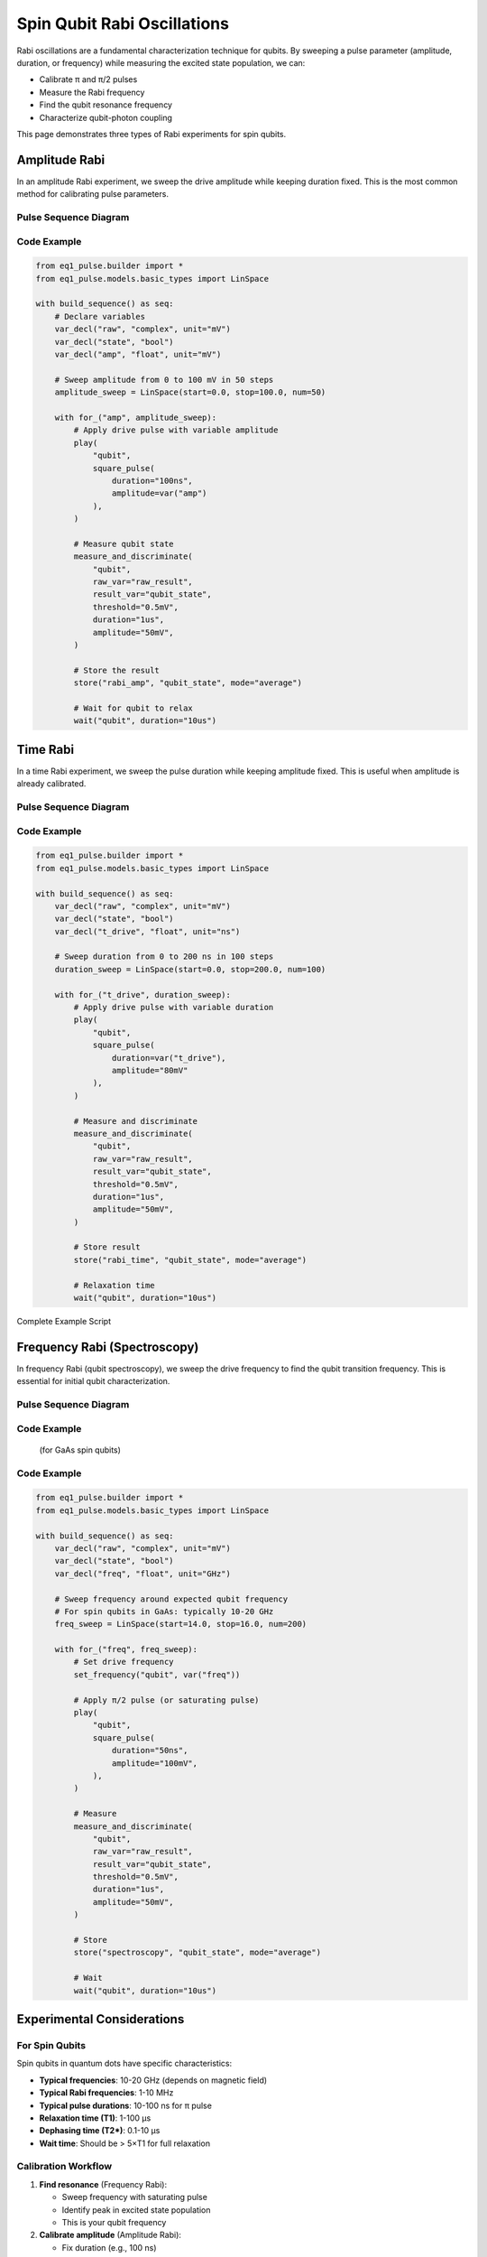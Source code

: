 Spin Qubit Rabi Oscillations
=============================

Rabi oscillations are a fundamental characterization technique for qubits. By sweeping a pulse parameter (amplitude, duration, or frequency) while measuring the excited state population, we can:

* Calibrate π and π/2 pulses
* Measure the Rabi frequency
* Find the qubit resonance frequency
* Characterize qubit-photon coupling

This page demonstrates three types of Rabi experiments for spin qubits.

Amplitude Rabi
--------------

In an amplitude Rabi experiment, we sweep the drive amplitude while keeping duration fixed. This is the most common method for calibrating pulse parameters.

Pulse Sequence Diagram
~~~~~~~~~~~~~~~~~~~~~~~

.. only:: html

   .. figure:: ../_static/rabi_pulse_diagram.svg
      :align: center
      :width: 90%
      :name: rabi-pulse-diagram

      Rabi pulse sequence with variable amplitude drive pulse followed by readout. The drive pulse amplitude is swept from 25 to 75 mV.

.. only:: latex

   .. figure:: ../_static/rabi_pulse_diagram.pdf
      :align: center
      :width: 90%
      :name: rabi-pulse-diagram

      Rabi pulse sequence with variable amplitude drive pulse followed by readout. The drive pulse amplitude is swept from 25 to 75 mV.

Code Example
~~~~~~~~~~~~

.. code-block:: python

    from eq1_pulse.builder import *
    from eq1_pulse.models.basic_types import LinSpace

    with build_sequence() as seq:
        # Declare variables
        var_decl("raw", "complex", unit="mV")
        var_decl("state", "bool")
        var_decl("amp", "float", unit="mV")

        # Sweep amplitude from 0 to 100 mV in 50 steps
        amplitude_sweep = LinSpace(start=0.0, stop=100.0, num=50)

        with for_("amp", amplitude_sweep):
            # Apply drive pulse with variable amplitude
            play(
                "qubit",
                square_pulse(
                    duration="100ns",
                    amplitude=var("amp")
                ),
            )

            # Measure qubit state
            measure_and_discriminate(
                "qubit",
                raw_var="raw_result",
                result_var="qubit_state",
                threshold="0.5mV",
                duration="1us",
                amplitude="50mV",
            )

            # Store the result
            store("rabi_amp", "qubit_state", mode="average")

            # Wait for qubit to relax
            wait("qubit", duration="10us")

Time Rabi
---------

In a time Rabi experiment, we sweep the pulse duration while keeping amplitude fixed. This is useful when amplitude is already calibrated.

Pulse Sequence Diagram
~~~~~~~~~~~~~~~~~~~~~~~

.. only:: html

   .. figure:: ../_static/duration_rabi_pulse_diagram.svg
      :align: center
      :alt: Duration Rabi pulse sequence diagram

      Duration Rabi pulse sequence showing variable duration drive pulse

.. only:: latex

   .. figure:: ../_static/duration_rabi_pulse_diagram.pdf
      :align: center
      :alt: Duration Rabi pulse sequence diagram

      Duration Rabi pulse sequence showing variable duration drive pulse

Code Example
~~~~~~~~~~~~

.. code-block:: python

    from eq1_pulse.builder import *
    from eq1_pulse.models.basic_types import LinSpace

    with build_sequence() as seq:
        var_decl("raw", "complex", unit="mV")
        var_decl("state", "bool")
        var_decl("t_drive", "float", unit="ns")

        # Sweep duration from 0 to 200 ns in 100 steps
        duration_sweep = LinSpace(start=0.0, stop=200.0, num=100)

        with for_("t_drive", duration_sweep):
            # Apply drive pulse with variable duration
            play(
                "qubit",
                square_pulse(
                    duration=var("t_drive"),
                    amplitude="80mV"
                ),
            )

            # Measure and discriminate
            measure_and_discriminate(
                "qubit",
                raw_var="raw_result",
                result_var="qubit_state",
                threshold="0.5mV",
                duration="1us",
                amplitude="50mV",
            )

            # Store result
            store("rabi_time", "qubit_state", mode="average")

            # Relaxation time
            wait("qubit", duration="10us")

Complete Example Script

Frequency Rabi (Spectroscopy)
------------------------------

In frequency Rabi (qubit spectroscopy), we sweep the drive frequency to find the qubit transition frequency. This is essential for initial qubit characterization.

Pulse Sequence Diagram
~~~~~~~~~~~~~~~~~~~~~~~

.. only:: html

   .. figure:: ../_static/frequency_spectroscopy_pulse_diagram.svg
      :align: center
      :alt: Frequency spectroscopy pulse sequence diagram

      Frequency spectroscopy pulse sequence showing frequency sweep

.. only:: latex

   .. figure:: ../_static/frequency_spectroscopy_pulse_diagram.pdf
      :align: center
      :alt: Frequency spectroscopy pulse sequence diagram

      Frequency spectroscopy pulse sequence showing frequency sweep

Code Example
~~~~~~~~~~~~
           (for GaAs spin qubits)

Code Example
~~~~~~~~~~~~

.. code-block:: python

    from eq1_pulse.builder import *
    from eq1_pulse.models.basic_types import LinSpace

    with build_sequence() as seq:
        var_decl("raw", "complex", unit="mV")
        var_decl("state", "bool")
        var_decl("freq", "float", unit="GHz")

        # Sweep frequency around expected qubit frequency
        # For spin qubits in GaAs: typically 10-20 GHz
        freq_sweep = LinSpace(start=14.0, stop=16.0, num=200)

        with for_("freq", freq_sweep):
            # Set drive frequency
            set_frequency("qubit", var("freq"))

            # Apply π/2 pulse (or saturating pulse)
            play(
                "qubit",
                square_pulse(
                    duration="50ns",
                    amplitude="100mV",
                ),
            )

            # Measure
            measure_and_discriminate(
                "qubit",
                raw_var="raw_result",
                result_var="qubit_state",
                threshold="0.5mV",
                duration="1us",
                amplitude="50mV",
            )

            # Store
            store("spectroscopy", "qubit_state", mode="average")

            # Wait
            wait("qubit", duration="10us")

Experimental Considerations
----------------------------

For Spin Qubits
~~~~~~~~~~~~~~~

Spin qubits in quantum dots have specific characteristics:

* **Typical frequencies**: 10-20 GHz (depends on magnetic field)
* **Typical Rabi frequencies**: 1-10 MHz
* **Typical pulse durations**: 10-100 ns for π pulse
* **Relaxation time (T1)**: 1-100 μs
* **Dephasing time (T2*)**: 0.1-10 μs
* **Wait time**: Should be > 5×T1 for full relaxation

Calibration Workflow
~~~~~~~~~~~~~~~~~~~~

1. **Find resonance** (Frequency Rabi):

   * Sweep frequency with saturating pulse
   * Identify peak in excited state population
   * This is your qubit frequency

2. **Calibrate amplitude** (Amplitude Rabi):

   * Fix duration (e.g., 100 ns)
   * Sweep amplitude
   * π pulse amplitude = first minimum
   * π/2 pulse amplitude = first maximum

3. **Calibrate timing** (Time Rabi):

   * Fix amplitude from step 2
   * Sweep duration
   * π pulse duration = first maximum
   * Verify consistency with amplitude Rabi

Common Issues
~~~~~~~~~~~~~

**No oscillation observed**:

* Check if pulse amplitude is sufficient
* Verify qubit is at the correct frequency
* Ensure measurement threshold is appropriate
* Check if T2* is too short (oscillations decay too fast)

**Oscillations decay too quickly**:

* T2* is limiting your measurement
* Reduce number of points or sweep range
* Improve qubit isolation from noise
* Try different qubit operating point

**Oscillations not centered at 0.5**:

* Measurement pulse may be causing excitation/relaxation
* Adjust measurement amplitude or duration
* Check for qubit heating effects
* Verify proper initialization to ground state

Complete Example Script
------------------------

The complete runnable example is available in the repository:

.. code-block:: bash

    python examples/spin_qubit_rabi.py

This will generate sequences for all three types of Rabi experiments and print the JSON representation of each sequence.

See Also
--------

* :doc:`spin_qubit_t2star` - T2* dephasing measurements
* :doc:`/user_guide/builder_guide` - Detailed builder interface documentation
* :doc:`/autoapi/eq1_pulse/builder/index` - Builder API reference
